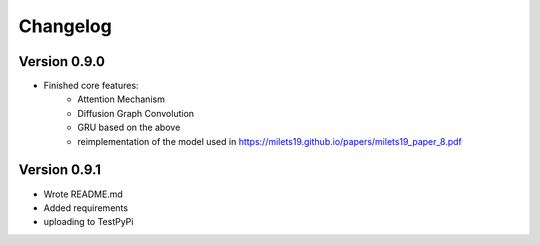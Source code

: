=========
Changelog
=========

Version 0.9.0
===========

- Finished core features:
	- Attention Mechanism
	- Diffusion Graph Convolution
	- GRU based on the above
	- reimplementation of the model used in https://milets19.github.io/papers/milets19_paper_8.pdf

Version 0.9.1
===========

- Wrote README.md
- Added requirements
- uploading to TestPyPi
